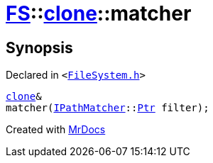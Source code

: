[#FS-clone-matcher]
= xref:FS.adoc[FS]::xref:FS/clone.adoc[clone]::matcher
:relfileprefix: ../../
:mrdocs:


== Synopsis

Declared in `&lt;https://github.com/PrismLauncher/PrismLauncher/blob/develop/launcher/FileSystem.h#L491[FileSystem&period;h]&gt;`

[source,cpp,subs="verbatim,replacements,macros,-callouts"]
----
xref:FS/clone.adoc[clone]&
matcher(xref:IPathMatcher.adoc[IPathMatcher]::xref:IPathMatcher/Ptr.adoc[Ptr] filter);
----



[.small]#Created with https://www.mrdocs.com[MrDocs]#
